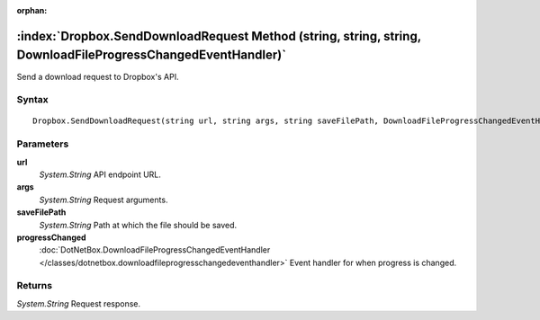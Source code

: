 :orphan:

:index:`Dropbox.SendDownloadRequest Method (string, string, string, DownloadFileProgressChangedEventHandler)`
=============================================================================================================

Send a download request to Dropbox's API.

Syntax
------

::

	Dropbox.SendDownloadRequest(string url, string args, string saveFilePath, DownloadFileProgressChangedEventHandler progressChanged)

Parameters
----------

**url**
	*System.String* API endpoint URL.

**args**
	*System.String* Request arguments.

**saveFilePath**
	*System.String* Path at which the file should be saved.

**progressChanged**
	:doc:`DotNetBox.DownloadFileProgressChangedEventHandler </classes/dotnetbox.downloadfileprogresschangedeventhandler>` Event handler for when progress is changed.

Returns
-------

*System.String* Request response.
